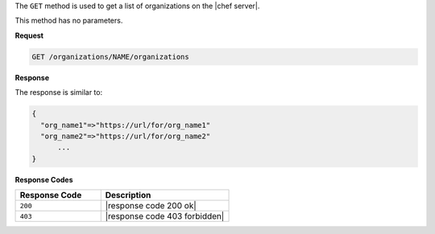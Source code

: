 .. The contents of this file are included in multiple topics.
.. This file should not be changed in a way that hinders its ability to appear in multiple documentation sets.

The ``GET`` method is used to get a list of organizations on the |chef server|.

This method has no parameters.

**Request**

.. code-block:: xml

   GET /organizations/NAME/organizations

**Response**

The response is similar to:

.. code-block:: javascript

   {
     "org_name1"=>"https://url/for/org_name1"
     "org_name2"=>"https://url/for/org_name2"
	 ...
   }

**Response Codes**

.. list-table::
   :widths: 200 300
   :header-rows: 1

   * - Response Code
     - Description
   * - ``200``
     - |response code 200 ok|
   * - ``403``
     - |response code 403 forbidden|

